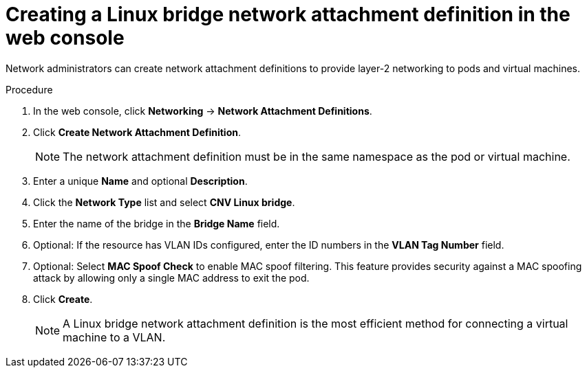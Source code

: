 // Module included in the following assemblies:
//
// * virt/virtual_machines/vm_networking/virt-attaching-vm-multiple-networks.adoc
//This file contains UI elements and/or package names that need to be updated.

:_content-type: PROCEDURE
[id="virt-creating-linux-bridge-nad-web_{context}"]
= Creating a Linux bridge network attachment definition in the web console

Network administrators can create network attachment definitions to provide layer-2 networking to pods and virtual machines.

.Procedure

. In the web console, click *Networking* -> *Network Attachment Definitions*.
. Click *Create Network Attachment Definition*.
+
[NOTE]
====
The network attachment definition must be in the same namespace as the pod or virtual machine.
====
+
. Enter a unique *Name* and optional *Description*.
. Click the *Network Type* list and select *CNV Linux bridge*.
. Enter the name of the bridge in the *Bridge Name* field.
. Optional: If the resource has VLAN IDs configured, enter the ID numbers in the *VLAN Tag Number* field.
. Optional: Select *MAC Spoof Check* to enable MAC spoof filtering. This feature provides security against a MAC spoofing attack by allowing only a single MAC address to exit the pod.
. Click *Create*.
+
[NOTE]
====
A Linux bridge network attachment definition is the most efficient method for connecting a virtual machine to a VLAN.
====
